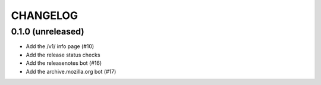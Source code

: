 CHANGELOG
=========

0.1.0 (unreleased)
------------------

- Add the /v1/ info page (#10)
- Add the release status checks
- Add the releasenotes bot (#16)
- Add the archive.mozilla.org bot (#17)
